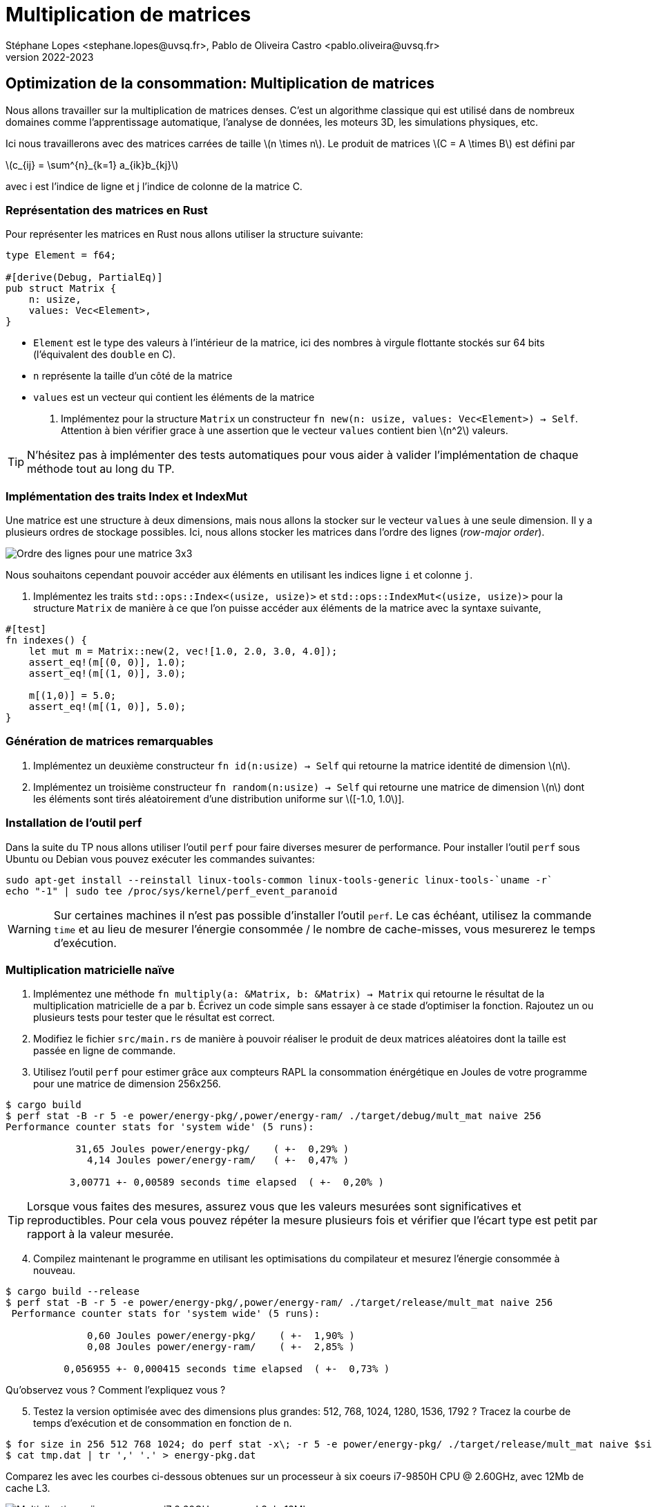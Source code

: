 = Multiplication de matrices
Stéphane Lopes <stephane.lopes@uvsq.fr>, Pablo de Oliveira Castro <pablo.oliveira@uvsq.fr>
v2022-2023
:stem:
:icons: font
:experimental:
:source-highlighter: highlightjs
:imagesdir: figs/

== Optimization de la consommation: Multiplication de matrices

Nous allons travailler sur la multiplication de matrices denses. C’est
un algorithme classique qui est utilisé dans de nombreux domaines comme
l’apprentissage automatique, l’analyse de données, les moteurs 3D, les
simulations physiques, etc.

Ici nous travaillerons avec des matrices carrées de taille
latexmath:[n \times n]. Le produit de matrices
latexmath:[C = A \times B] est défini par

latexmath:[c_{ij} = \sum^{n}_{k=1} a_{ik}b_{kj}]

avec i est l’indice de ligne et j l’indice de colonne de la matrice C.

=== Représentation des matrices en Rust

Pour représenter les matrices en Rust nous allons utiliser la structure
suivante:

[source,rust]
----
type Element = f64;

#[derive(Debug, PartialEq)]
pub struct Matrix {
    n: usize,
    values: Vec<Element>,
}
----

* `Element` est le type des valeurs à l’intérieur de la matrice, ici des
nombres à virgule flottante stockés sur 64 bits (l’équivalent des
`double` en C).
* `n` représente la taille d’un côté de la matrice
* `values` est un vecteur qui contient les éléments de la matrice

. Implémentez pour la structure `Matrix` un constructeur
`fn new(n: usize, values: Vec<Element>) -> Self`. Attention à bien
vérifier grace à une assertion que le vecteur `values` contient bien
latexmath:[n^2] valeurs.

TIP: N'hésitez pas à implémenter des tests automatiques pour vous aider à
valider l'implémentation de chaque méthode tout au long du TP.

=== Implémentation des traits Index et IndexMut

Une matrice est une structure à deux dimensions, mais nous allons la
stocker sur le vecteur `values` à une seule dimension. Il y a plusieurs
ordres de stockage possibles. Ici, nous allons stocker les matrices dans
l’ordre des lignes (_row-major order_).

image:ordre_lignes.svg[Ordre des lignes pour une matrice 3x3]

Nous souhaitons cependant pouvoir accéder aux éléments en utilisant les
indices ligne `i` et colonne `j`.

. Implémentez les traits `std::ops::Index<(usize, usize)>` et
`std::ops::IndexMut<(usize, usize)>` pour la structure `Matrix` de
manière à ce que l’on puisse accéder aux éléments de la matrice avec la
syntaxe suivante,

[source,rust]
----
#[test]
fn indexes() {
    let mut m = Matrix::new(2, vec![1.0, 2.0, 3.0, 4.0]);
    assert_eq!(m[(0, 0)], 1.0);
    assert_eq!(m[(1, 0)], 3.0);

    m[(1,0)] = 5.0;
    assert_eq!(m[(1, 0)], 5.0);
}
----

=== Génération de matrices remarquables

[arabic]
. Implémentez un deuxième constructeur `fn id(n:usize) -> Self` qui
retourne la matrice identité de dimension latexmath:[n].
. Implémentez un troisième constructeur `fn random(n:usize) -> Self` qui
retourne une matrice de dimension latexmath:[n] dont les éléments sont
tirés aléatoirement d’une distribution uniforme sur
latexmath:[[-1.0, 1.0]].

=== Installation de l'outil perf

Dans la suite du TP nous allons utiliser l'outil `perf` pour faire diverses mesurer de performance. Pour installer l'outil `perf` sous Ubuntu ou Debian vous pouvez exécuter les commandes suivantes:

[source,sh]
----
sudo apt-get install --reinstall linux-tools-common linux-tools-generic linux-tools-`uname -r`
echo "-1" | sudo tee /proc/sys/kernel/perf_event_paranoid
----

WARNING: Sur certaines machines il n'est pas possible d'installer l'outil `perf`. Le cas échéant, utilisez la commande `time` et au lieu de mesurer l'énergie consommée / le nombre de cache-misses, vous mesurerez le temps d'exécution.

=== Multiplication matricielle naïve

. Implémentez une méthode
`fn multiply(a: &Matrix, b: &Matrix) -> Matrix` qui retourne le résultat
de la multiplication matricielle de `a` par `b`. Écrivez un code simple
sans essayer à ce stade d’optimiser la fonction. Rajoutez un ou
plusieurs tests pour tester que le résultat est correct.

. Modifiez le fichier `src/main.rs` de manière à pouvoir réaliser le
produit de deux matrices aléatoires dont la taille est passée en ligne
de commande.

. Utilisez l’outil `perf` pour estimer grâce aux compteurs RAPL la
consommation énérgétique en Joules de votre programme pour une matrice de
dimension 256x256.

[source,sh]
----
$ cargo build
$ perf stat -B -r 5 -e power/energy-pkg/,power/energy-ram/ ./target/debug/mult_mat naive 256
Performance counter stats for 'system wide' (5 runs):

            31,65 Joules power/energy-pkg/    ( +-  0,29% )
              4,14 Joules power/energy-ram/   ( +-  0,47% )

           3,00771 +- 0,00589 seconds time elapsed  ( +-  0,20% )
----

TIP: Lorsque vous faites des mesures, assurez vous que les valeurs mesurées sont significatives et reproductibles. Pour cela vous pouvez répéter la mesure plusieurs fois et vérifier que l'écart type est petit par rapport à la valeur mesurée.

[start=4]
. Compilez maintenant le programme en utilisant les optimisations du
compilateur et mesurez l’énergie consommée à nouveau.

[source,sh]
----
$ cargo build --release
$ perf stat -B -r 5 -e power/energy-pkg/,power/energy-ram/ ./target/release/mult_mat naive 256
 Performance counter stats for 'system wide' (5 runs):

              0,60 Joules power/energy-pkg/    ( +-  1,90% )
              0,08 Joules power/energy-ram/    ( +-  2,85% )

          0,056955 +- 0,000415 seconds time elapsed  ( +-  0,73% )

----

Qu’observez vous ? Comment l’expliquez vous ?

[start=5]
. Testez la version optimisée avec des dimensions plus grandes: 512,
768, 1024, 1280, 1536, 1792 ? Tracez la courbe de temps d’exécution et de
consommation en fonction de `n`.

[source,sh]
----
$ for size in 256 512 768 1024; do perf stat -x\; -r 5 -e power/energy-pkg/ ./target/release/mult_mat naive $size; done 2> tmp.dat
$ cat tmp.dat | tr ',' '.' > energy-pkg.dat
----

Comparez les avec les courbes ci-dessous obtenues sur un processeur à six coeurs i7-9850H CPU @ 2.60GHz, avec 12Mb de cache L3.

image:mesures.svg[Multiplication naïve sur un core-i7 2.60GHz avec un L3 de 12Mb ]

[start=6]
. Quelles sont les caractéristiques de votre machine ? Vous pouvez utiliser les outils suivants:

    - `lstopo` pour examiner la hiérarchie mémoire
    - `cat /proc/cpuinfo` pour avoir les caractéristiques du processeur


=== Cache blocking

Comme nous avons vu en cours, la multiplication de matrices peut présenter des problèmes d'accès au cache et à la mémoire. En effet, l'accès à la deuxième matrice n'est pas dans l'ordre des lignes mais dans l'ordre des colonnes. Les éléments d'une colonne ne sont donc pas contigus en mémoire.

Pour vérifier si notre implémentation souffre de problèmes de localité mémoire nous allons à nouveau utiliser l'outil `perf`.

. Mesurons tout d'abord le nombre d'accès mémoire au dernier niveau de cache pour la version naïve avec la commande suivante:

[source, sh]
----
% perf stat -r 5 -e LLC-loads,LLC-stores ./target/release/mult_mat naive 512
----

- LLC-loads mesure le nombre de lectures depuis le dernier niveau de cache
- LLC-stores mesure le nombre d'écritures sur le dernier niveau de cache

[start=2]
. Implementez maintenant une version bloquée de la multiplication matricielle, `fn multiply_blocked(a: &Matrix, b: &Matrix) -> Matrix`. Définissez une constante `BLOCK` dans la classe `Matrix` pour stocker la taille du block que vous pouvez fixer à 64.

TIP: Vérifiez bien que la dimension de vos matrices est un multiple de la taille du block.

[start=3]
. Mesurez maintenant le nombre d'accès mémoires au dernier niveau de cache pour la version bloquée ?

. Mesurez la consommation énergétique et le temps d'exécution pour la version bloquée et comparez les aux mesures de la version naïve ?

. Que concluez vous ? Pourquoi la version bloquée se révèle plus efficace ?

=== Parallélisation

Si notre processeur possède plusieurs cœurs de calcul, nous pouvons paralléliser l'algorithme de manière à le rendre encore plus efficace.
Pour cela nous allons nous appuyer sur la bibliothèque https://docs.rs/rayon/1.5.1/rayon/[Rayon].

. Implémentez une version parallèle du produit de matrices, `fn multiply_rayon(a: &Matrix, b: &Matrix) -> Matrix`.

- Nous vous conseillons de paralléliser en découpant selon les lignes de `a` et `c` (la matrice résultat).

- Rayon ajoute les méthodes `par_chunks(&self, chunk_size: usize)` et `par_chunks_mut(&mut self, chunk_size: usize)` aux itérateurs. Ces deux méthodes retournent des itérateurs `parallèles`. Les opérations sur les itérateurs seront distribuées sur différents threads. Vous pouvez donc utiliser
ces deux méthodes pour répartir un calcul sur les lignes de `c` et les lignes de `a`.

- Pour itérer de manière synchronisé sur les lignes des deux itérateurs vous pouvez utiliser https://doc.rust-lang.org/std/iter/trait.Iterator.html#method.zip[la méthode `zip`].

. Mesurez l'énergie consommée par l'implémentation parallèle. Comparez les mesures aux expériences précédentes. Que concluez vous ?

. Rajoutez du cache-blocking dans l'implémentation parallèle et mesurez l'effet sur la consommation.

==== Pour aller plus loin...

Le produit de matrices que nous avons implémenté est efficace mais il est possible de pousser les optimisations encore plus loin. Voici quelques références et pistes, si ce travail vous intéresse:

- Le compilateur actuel Rust ne réussit pas à vectoriser correctement le produit de matrices. Néanmoins il est possible d'utiliser des (https://doc.rust-lang.org/beta/core/arch/)[appels intrinsèques] pour vectoriser manuellement et tirer parti des instructions SIMD du processeur.

TIP: La vectorisation automatique est un des points faibles de Rust. En raison de vérifications plus poussées, comme les débordement de tableaux, Rust n'arrive pas toujours à bien vectoriser une boucle. Au contraire des langages comme le C ou le Fortran, offrent moins de garanties sur la correction mémoire, mais vectorisent généralement mieux le code.

- Plutôt qu'utiliser des techniques de blocking, qui doivent être paramétrisées par une taille de bloc fixe; il est possible d'implementer la multiplication matricielle pour préserver la localité indépendamment de  l'échelle. C'est ce qu'on appelle en anglais un https://dspace.mit.edu/bitstream/handle/1721.1/80568/43558192-MIT.pdf[algorithme _cache-oblivious_]. Pour la multiplication de matrices, un tel algorithme peut être obtenu en réordonnant les éléments selon l'ordre donné par la https://fr.wikipedia.org/wiki/Courbe_de_Lebesgue[courbe de Lebesgue]. Cela permet d'obtenir des https://github.com/rayon-rs/rayon/blob/master/rayon-demo/src/matmul/mod.rs[implémentations très efficaces] pour des matrices dont la dimension est une puissance de deux.

- La parallélisation que nous vous avons proposé se révèle très efficace. Néanmoins il est possible d'aller encore plus vite en utilisant une décomposition en blocs et la multiplication proposée par https://fr.wikipedia.org/wiki/Algorithme_de_Strassen[Strassen].


==== Crédits

* Illustation d’ordre des lignes adapté de l’image de
https://commons.wikimedia.org/wiki/File:Row_and_column_major_order.svg[Cmglee],
en CC BY-SA 4.0.
